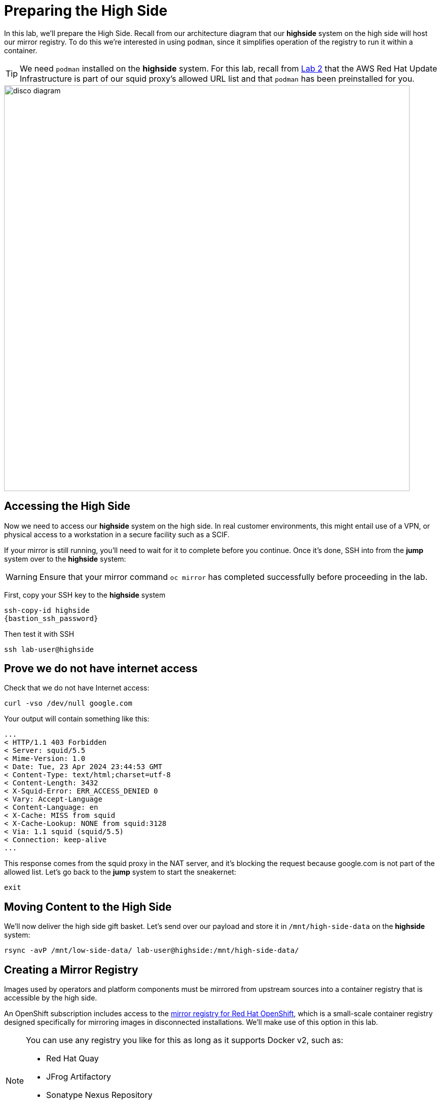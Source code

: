 = Preparing the High Side

In this lab, we'll prepare the High Side.
Recall from our architecture diagram that our *highside* system on the high side will host our mirror registry.
To do this we're interested in using `podman`, since it simplifies operation of the registry to run it within a container.

[TIP]
We need `podman` installed on the *highside* system. For this lab, recall from xref:lab02.adoc[Lab 2] that the AWS Red Hat Update Infrastructure is part of our squid proxy's allowed URL list
and that `podman` has been preinstalled for you.

image::disco-2.svg[disco diagram,800]

== Accessing the High Side

Now we need to access our *highside* system on the high side.
In real customer environments, this might entail use of a VPN, or physical access to a workstation in a secure facility such as a SCIF.

// TODO not sure what we are saying here?
// To make things a bit simpler for our lab, we're going to restrict access to *highside* to its _private IP address_.
// So we'll use the prep system as a sort of bastion-to-the-bastion.

If your mirror is still running, you'll need to wait for it to complete before you continue. Once it's done, SSH into from the *jump* system over to the *highside* system:

[WARNING]
Ensure that your mirror command `oc mirror` has completed successfully before proceeding in the lab.

First, copy your SSH key to the *highside* system

[source,bash,role=execute,subs="attributes"]
----
ssh-copy-id highside
{bastion_ssh_password}
----

Then test it with SSH

[source,bash,role=execute,subs="attributes"]
----
ssh lab-user@highside
----

== Prove we do not have internet access

Check that we do not have Internet access:

[source,bash,role=execute]
----
curl -vso /dev/null google.com
----

Your output will contain something like this:

[source,html]
----
...
< HTTP/1.1 403 Forbidden
< Server: squid/5.5
< Mime-Version: 1.0
< Date: Tue, 23 Apr 2024 23:44:53 GMT
< Content-Type: text/html;charset=utf-8
< Content-Length: 3432
< X-Squid-Error: ERR_ACCESS_DENIED 0
< Vary: Accept-Language
< Content-Language: en
< X-Cache: MISS from squid
< X-Cache-Lookup: NONE from squid:3128
< Via: 1.1 squid (squid/5.5)
< Connection: keep-alive
...
----

This response comes from the squid proxy in the NAT server, and it's blocking the request because google.com is not part of the allowed list. Let's go back to the *jump* system to start the sneakernet:

[source,bash,role=execute,subs="attributes"]
----
exit
----

== Moving Content to the High Side

We'll now deliver the high side gift basket. Let's send over our payload and store it in `/mnt/high-side-data` on the *highside* system:

[source,bash,role=execute,subs="attributes"]
----
rsync -avP /mnt/low-side-data/ lab-user@highside:/mnt/high-side-data/
----

== Creating a Mirror Registry

Images used by operators and platform components must be mirrored from upstream sources into a container registry that is accessible by the high side.

An OpenShift subscription includes access to the https://docs.openshift.com/container-platform/4.14/installing/disconnected_install/installing-mirroring-creating-registry.html#installing-mirroring-creating-registry[mirror registry for Red Hat OpenShift], which is a small-scale container registry designed specifically for mirroring images in disconnected installations.
We'll make use of this option in this lab.

[NOTE]
--
You can use any registry you like for this as long as it supports Docker v2, such as:

* Red Hat Quay
* JFrog Artifactory
* Sonatype Nexus Repository
* Harbor
--

Mirroring all release and operator images can take some time depending on the network bandwidth.
For this lab, recall that we are only mirroring the release images to save time and resources.

We should have the `mirror-registry` binary along with the required container images available on *highside* in `/mnt/high-side-data`.

First, let's SSH back into the *highside* system:

[source,bash,role=execute,subs="attributes"]
----
ssh lab-user@highside
----

And kick off our mirror registry install:

[source,bash,role=execute]
----
cd /mnt/high-side-data
./mirror-registry install --quayHostname $(hostname) --quayRoot /mnt/high-side-data/quay/quay-install --quayStorage /mnt/high-side-data/quay/quay-storage --pgStorage /mnt/high-side-data/quay/pg-data --initPassword discopass
----

If all goes well, you should see something like:

[source,bash,role=execute]
----
INFO[2023-07-06 15:43:41] Quay installed successfully, config data is stored in /mnt/quay/quay-install
INFO[2023-07-06 15:43:41] Quay is available at https://ip-10-0-51-47.ec2.internal:8443 with credentials (init, discopass)
----

Copy the CA into the root trust

[source,bash,role=execute]
----
sudo cp /mnt/high-side-data/quay/quay-install/quay-rootCA/rootCA.pem /etc/pki/ca-trust/source/anchors/
sudo update-ca-trust
----

Login to the registry with `podman`.
This will generate an auth file at `/run/user/1000/containers/auth.json`:

[source,bash,role=execute]
----
podman login -u init -p discopass $(hostname):8443
----

== Mirroring Content

Now we're ready to mirror images from disk into the registry.
Let's add `oc` and `oc-mirror` to the path:

[source,bash,role=execute]
----
sudo mv /mnt/high-side-data/oc /bin/
sudo mv /mnt/high-side-data/oc-mirror /bin/
----

And fire up the mirror!
Let's send it to the background with `nohup` so we can get to work on the installation prep while this is running:

[source,bash,role=execute]
----
nohup oc mirror --from=/mnt/high-side-data/mirror_seq1_000000.tar docker://$(hostname):8443 &
----

Press `ENTER` once more to get your prompt back.
The log output will be streamed to a file called `nohup.out`, and your shell will notify you when the process has been completed after 10 minutes or so.

With the final mirror now running, there are only a few steps left to prepare the cluster installation.
Let's get to it!
